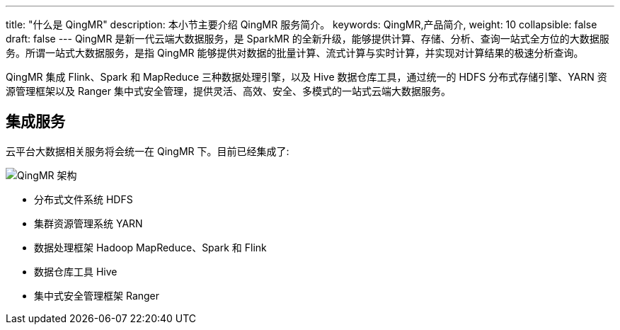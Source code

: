 ---
title: "什么是 QingMR"
description: 本小节主要介绍 QingMR 服务简介。 
keywords: QingMR,产品简介, 
weight: 10
collapsible: false
draft: false
---
QingMR 是新一代云端大数据服务，是 SparkMR 的全新升级，能够提供计算、存储、分析、查询一站式全方位的大数据服务。所谓一站式大数据服务，是指 QingMR 能够提供对数据的批量计算、流式计算与实时计算，并实现对计算结果的极速分析查询。

QingMR 集成 Flink、Spark 和 MapReduce 三种数据处理引擎，以及 Hive 数据仓库工具，通过统一的 HDFS 分布式存储引擎、YARN 资源管理框架以及 Ranger 集中式安全管理，提供灵活、高效、安全、多模式的一站式云端大数据服务。

== 集成服务

云平台大数据相关服务将会统一在 QingMR 下。目前已经集成了:

image::/images/cloud_service/bigdata/qingmr/qingmr_structure.png[QingMR 架构]

* 分布式文件系统 HDFS
* 集群资源管理系统 YARN
* 数据处理框架 Hadoop MapReduce、Spark 和 Flink
* 数据仓库工具 Hive
* 集中式安全管理框架 Ranger

